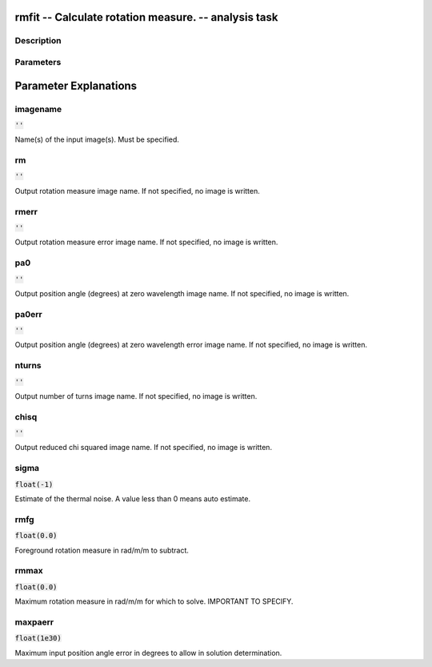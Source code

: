 rmfit -- Calculate rotation measure. -- analysis task
=======================================

Description
---------------------------------------



Parameters
---------------------------------------
.. list-table:: Title
   :widths: 25 25 50 
   :header-rows: 1
   * - Parameter
     - Default
     - Description
   * - imagename
     - :code:`''`
     - Name(s) of the input image(s). Must be specified.
   * - rm
     - :code:`''`
     - Output rotation measure image name. If not specified, no image is written.
   * - rmerr
     - :code:`''`
     - Output rotation measure error image name. If not specified, no image is written.
   * - pa0
     - :code:`''`
     - Output position angle (degrees) at zero wavelength image name. If not specified, no image is written.
   * - pa0err
     - :code:`''`
     - Output position angle (degrees) at zero wavelength error image name. If not specified, no image is written.
   * - nturns
     - :code:`''`
     - Output number of turns image name. If not specified, no image is written.
   * - chisq
     - :code:`''`
     - Output reduced chi squared image name. If not specified, no image is written.
   * - sigma
     - :code:`float(-1)`
     - Estimate of the thermal noise.  A value less than 0 means auto estimate.
   * - rmfg
     - :code:`float(0.0)`
     - Foreground rotation measure in rad/m/m to subtract.
   * - rmmax
     - :code:`float(0.0)`
     - Maximum rotation measure in rad/m/m for which to solve. IMPORTANT TO SPECIFY.
   * - maxpaerr
     - :code:`float(1e30)`
     - Maximum input position angle error in degrees to allow in solution determination.


Parameter Explanations
=======================================



imagename
---------------------------------------

:code:`''`

Name(s) of the input image(s). Must be specified.


rm
---------------------------------------

:code:`''`

Output rotation measure image name. If not specified, no image is written.


rmerr
---------------------------------------

:code:`''`

Output rotation measure error image name. If not specified, no image is written.


pa0
---------------------------------------

:code:`''`

Output position angle (degrees) at zero wavelength image name. If not specified, no image is written.


pa0err
---------------------------------------

:code:`''`

Output position angle (degrees) at zero wavelength error image name. If not specified, no image is written.


nturns
---------------------------------------

:code:`''`

Output number of turns image name. If not specified, no image is written.


chisq
---------------------------------------

:code:`''`

Output reduced chi squared image name. If not specified, no image is written.


sigma
---------------------------------------

:code:`float(-1)`

Estimate of the thermal noise.  A value less than 0 means auto estimate.


rmfg
---------------------------------------

:code:`float(0.0)`

Foreground rotation measure in rad/m/m to subtract.


rmmax
---------------------------------------

:code:`float(0.0)`

Maximum rotation measure in rad/m/m for which to solve. IMPORTANT TO SPECIFY.


maxpaerr
---------------------------------------

:code:`float(1e30)`

Maximum input position angle error in degrees to allow in solution determination.




